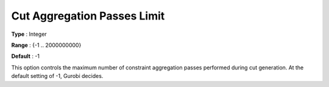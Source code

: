 .. _GUROBI_MIP_Cuts_-_Cut_Aggr_Passes_Limit:


Cut Aggregation Passes Limit
============================



**Type** :	Integer	

**Range** :	{-1 .. 2000000000}	

**Default** :	-1	



This option controls the maximum number of constraint aggregation passes performed during cut generation. At the default setting of -1, Gurobi decides.



